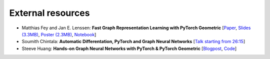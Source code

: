 External resources
==================

* Matthias Fey and Jan E. Lenssen: **Fast Graph Representation Learning with PyTorch Geometric** [`Paper <https://arxiv.org/abs/1903.02428>`_, `Slides (3.3MB) <http://rusty1s.github.io/pyg_slides.pdf>`_, `Poster (2.3MB) <http://rusty1s.github.io/pyg_poster.pdf>`_, `Notebook <http://htmlpreview.github.io/?https://github.com/rusty1s/rusty1s.github.io/blob/master/pyg_notebook.html>`_]

* Soumith Chintala: **Automatic Differentation, PyTorch and Graph Neural Networks** [`Talk starting from 26:15 <http://www.ipam.ucla.edu/abstract/?tid=15592&pcode=GLWS4>`_]

* Steeve Huang: **Hands-on Graph Neural Networks with PyTorch & PyTorch Geometric** [`Blogpost <https://towardsdatascience.com/hands-on-graph-neural-networks-with-pytorch-pytorch-geometric-359487e221a8>`_, `Code <https://github.com/khuangaf/Pytorch-Geometric-YooChoose>`_]


